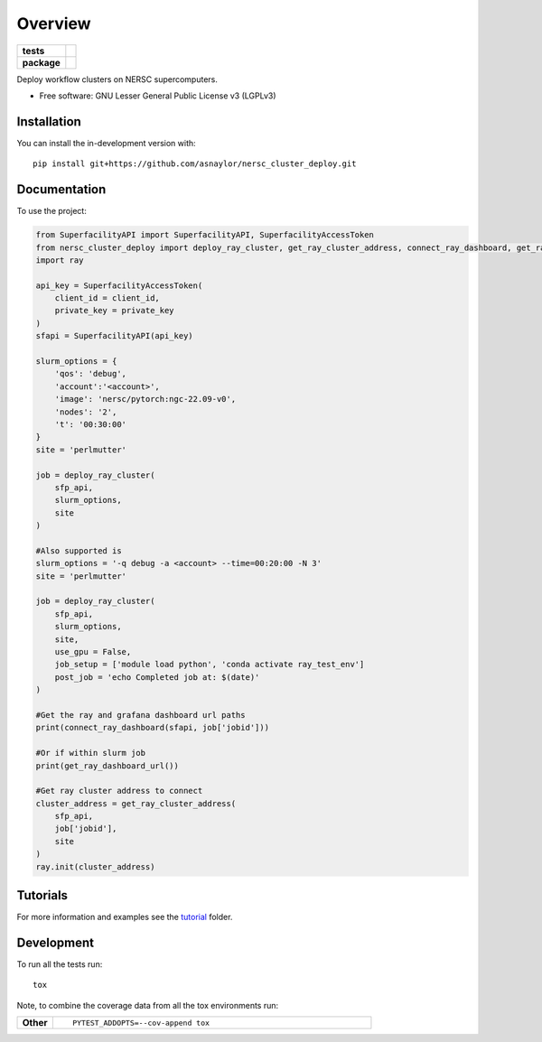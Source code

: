 ========
Overview
========

.. start-badges

.. list-table::
    :stub-columns: 1

    * - tests
      - | |github-actions|
        |
    * - package
      - | |version| |wheel| |supported-versions| |supported-implementations|
        | |commits-since|

.. |github-actions| image:: https://github.com/asnaylor/nersc_cluster_deploy/actions/workflows/github-actions.yml/badge.svg
    :alt: GitHub Actions Build Status
    :target: https://github.com/asnaylor/nersc_cluster_deploy/actions

.. |version| image:: https://img.shields.io/pypi/v/nersc-cluster-deploy.svg
    :alt: PyPI Package latest release
    :target: https://pypi.org/project/nersc-cluster-deploy

.. |wheel| image:: https://img.shields.io/pypi/wheel/nersc-cluster-deploy.svg
    :alt: PyPI Wheel
    :target: https://pypi.org/project/nersc-cluster-deploy

.. |supported-versions| image:: https://img.shields.io/pypi/pyversions/nersc-cluster-deploy.svg
    :alt: Supported versions
    :target: https://pypi.org/project/nersc-cluster-deploy

.. |supported-implementations| image:: https://img.shields.io/pypi/implementation/nersc-cluster-deploy.svg
    :alt: Supported implementations
    :target: https://pypi.org/project/nersc-cluster-deploy

.. |commits-since| image:: https://img.shields.io/github/commits-since/asnaylor/nersc_cluster_deploy/v0.1.0.svg
    :alt: Commits since latest release
    :target: https://github.com/asnaylor/nersc_cluster_deploy/compare/v0.1.0...main



.. end-badges

Deploy workflow clusters on NERSC supercomputers.

* Free software: GNU Lesser General Public License v3 (LGPLv3)

Installation
============

You can install the in-development version with::

    pip install git+https://github.com/asnaylor/nersc_cluster_deploy.git


Documentation
=============


To use the project:

.. code-block:: python

    from SuperfacilityAPI import SuperfacilityAPI, SuperfacilityAccessToken
    from nersc_cluster_deploy import deploy_ray_cluster, get_ray_cluster_address, connect_ray_dashboard, get_ray_dashboard_url
    import ray

    api_key = SuperfacilityAccessToken(
        client_id = client_id,
        private_key = private_key
    )
    sfapi = SuperfacilityAPI(api_key)

    slurm_options = {
        'qos': 'debug',
        'account':'<account>',
        'image': 'nersc/pytorch:ngc-22.09-v0',
        'nodes': '2',
        't': '00:30:00'
    }
    site = 'perlmutter'

    job = deploy_ray_cluster(
        sfp_api,
        slurm_options,
        site
    )

    #Also supported is
    slurm_options = '-q debug -a <account> --time=00:20:00 -N 3'
    site = 'perlmutter'

    job = deploy_ray_cluster(
        sfp_api,
        slurm_options,
        site,
        use_gpu = False,
        job_setup = ['module load python', 'conda activate ray_test_env']
        post_job = 'echo Completed job at: $(date)'
    )

    #Get the ray and grafana dashboard url paths
    print(connect_ray_dashboard(sfapi, job['jobid']))

    #Or if within slurm job
    print(get_ray_dashboard_url())

    #Get ray cluster address to connect
    cluster_address = get_ray_cluster_address(
        sfp_api,
        job['jobid'],
        site
    )
    ray.init(cluster_address)


Tutorials
=============

For more information and examples see the `tutorial <tutorial/README.md>`_ folder.

Development
===========

To run all the tests run::

    tox

Note, to combine the coverage data from all the tox environments run:

.. list-table::
    :widths: 10 90
    :stub-columns: 1

    - - Other
      - ::

            PYTEST_ADDOPTS=--cov-append tox
